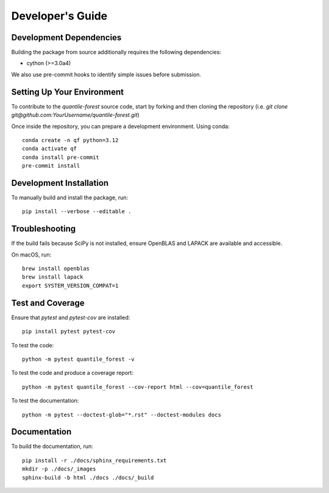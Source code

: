 .. _developers:

Developer's Guide
-----------------

Development Dependencies
~~~~~~~~~~~~~~~~~~~~~~~~

Building the package from source additionally requires the following dependencies:

* cython (>=3.0a4)

We also use pre-commit hooks to identify simple issues before submission.

Setting Up Your Environment
~~~~~~~~~~~~~~~~~~~~~~~~~~~

To contribute to the `quantile-forest` source code, start by forking and then cloning the repository (i.e. `git clone git@github.com:YourUsername/quantile-forest.git`)

Once inside the repository, you can prepare a development environment. Using conda::

  conda create -n qf python=3.12
  conda activate qf
  conda install pre-commit
  pre-commit install

Development Installation
~~~~~~~~~~~~~~~~~~~~~~~~

To manually build and install the package, run::

  pip install --verbose --editable .

Troubleshooting
~~~~~~~~~~~~~~~

If the build fails because SciPy is not installed, ensure OpenBLAS and LAPACK are available and accessible.

On macOS, run::

  brew install openblas
  brew install lapack
  export SYSTEM_VERSION_COMPAT=1

Test and Coverage
~~~~~~~~~~~~~~~~~

Ensure that `pytest` and `pytest-cov` are installed::

  pip install pytest pytest-cov

To test the code::

  python -m pytest quantile_forest -v

To test the code and produce a coverage report::

  python -m pytest quantile_forest --cov-report html --cov=quantile_forest

To test the documentation::

  python -m pytest --doctest-glob="*.rst" --doctest-modules docs

Documentation
~~~~~~~~~~~~~

To build the documentation, run::

  pip install -r ./docs/sphinx_requirements.txt
  mkdir -p ./docs/_images
  sphinx-build -b html ./docs ./docs/_build
